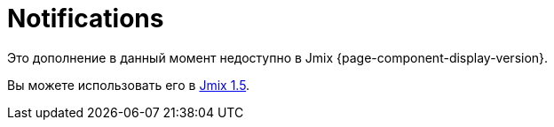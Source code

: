 = Notifications
:page-aliases: configuration.adoc, creating-notifications.adoc, viewing-notifications.adoc

Это дополнение в данный момент недоступно в Jmix {page-component-display-version}.

Вы можете использовать его в https://docs.jmix.io/jmix/1.5/{page-module}/index.html[Jmix 1.5^].

// The add-on allows you to create and send notifications via various message channels. Users can receive informational messages as well as notifications about system events.
//
// // as well as notifications from business processes.
//
// [[installation]]
// == Installation
//
// NOTE: This add-on requires the Enterprise https://www.jmix.io/subscription-plans-and-prices/[subscription^]. If you don't have the subscription, see how to get the trial version <<trial,below>>.
//
// For automatic installation through Jmix Marketplace, follow instructions in the xref:ROOT:add-ons.adoc#installation[Add-ons] section.
//
// For manual installation, follow the steps below.
//
// . Configure access to the premium repository.
// +
// include::ROOT:partial$premium-repo.adoc[]
//
// . Add dependencies to your `build.gradle`:
// +
// [source,groovy,indent=0]
// ----
// include::example$ex1/build.gradle[tags=notifications-dep]
// ----
//
// include::ROOT:partial$private-repo.adoc[]
//
// [[trial]]
// == Trial Version
//
// include::ROOT:partial$get-trial.adoc[]

